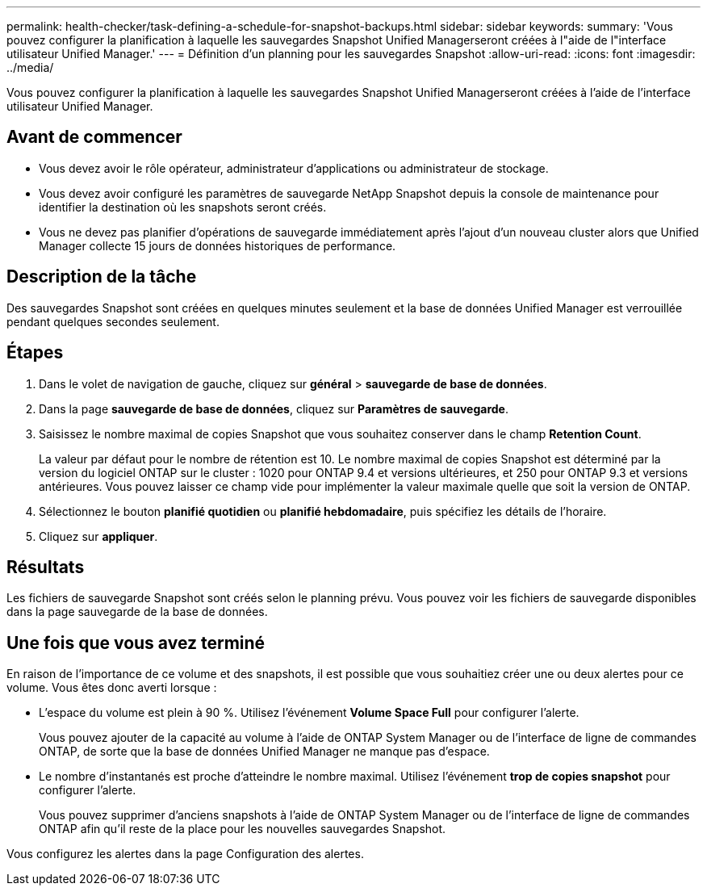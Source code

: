 ---
permalink: health-checker/task-defining-a-schedule-for-snapshot-backups.html 
sidebar: sidebar 
keywords:  
summary: 'Vous pouvez configurer la planification à laquelle les sauvegardes Snapshot Unified Managerseront créées à l"aide de l"interface utilisateur Unified Manager.' 
---
= Définition d'un planning pour les sauvegardes Snapshot
:allow-uri-read: 
:icons: font
:imagesdir: ../media/


[role="lead"]
Vous pouvez configurer la planification à laquelle les sauvegardes Snapshot Unified Managerseront créées à l'aide de l'interface utilisateur Unified Manager.



== Avant de commencer

* Vous devez avoir le rôle opérateur, administrateur d'applications ou administrateur de stockage.
* Vous devez avoir configuré les paramètres de sauvegarde NetApp Snapshot depuis la console de maintenance pour identifier la destination où les snapshots seront créés.
* Vous ne devez pas planifier d'opérations de sauvegarde immédiatement après l'ajout d'un nouveau cluster alors que Unified Manager collecte 15 jours de données historiques de performance.




== Description de la tâche

Des sauvegardes Snapshot sont créées en quelques minutes seulement et la base de données Unified Manager est verrouillée pendant quelques secondes seulement.



== Étapes

. Dans le volet de navigation de gauche, cliquez sur *général* > *sauvegarde de base de données*.
. Dans la page *sauvegarde de base de données*, cliquez sur *Paramètres de sauvegarde*.
. Saisissez le nombre maximal de copies Snapshot que vous souhaitez conserver dans le champ *Retention Count*.
+
La valeur par défaut pour le nombre de rétention est 10. Le nombre maximal de copies Snapshot est déterminé par la version du logiciel ONTAP sur le cluster : 1020 pour ONTAP 9.4 et versions ultérieures, et 250 pour ONTAP 9.3 et versions antérieures. Vous pouvez laisser ce champ vide pour implémenter la valeur maximale quelle que soit la version de ONTAP.

. Sélectionnez le bouton *planifié quotidien* ou *planifié hebdomadaire*, puis spécifiez les détails de l'horaire.
. Cliquez sur *appliquer*.




== Résultats

Les fichiers de sauvegarde Snapshot sont créés selon le planning prévu. Vous pouvez voir les fichiers de sauvegarde disponibles dans la page sauvegarde de la base de données.



== Une fois que vous avez terminé

En raison de l'importance de ce volume et des snapshots, il est possible que vous souhaitiez créer une ou deux alertes pour ce volume. Vous êtes donc averti lorsque :

* L'espace du volume est plein à 90 %. Utilisez l'événement *Volume Space Full* pour configurer l'alerte.
+
Vous pouvez ajouter de la capacité au volume à l'aide de ONTAP System Manager ou de l'interface de ligne de commandes ONTAP, de sorte que la base de données Unified Manager ne manque pas d'espace.

* Le nombre d'instantanés est proche d'atteindre le nombre maximal. Utilisez l'événement *trop de copies snapshot* pour configurer l'alerte.
+
Vous pouvez supprimer d'anciens snapshots à l'aide de ONTAP System Manager ou de l'interface de ligne de commandes ONTAP afin qu'il reste de la place pour les nouvelles sauvegardes Snapshot.



Vous configurez les alertes dans la page Configuration des alertes.
